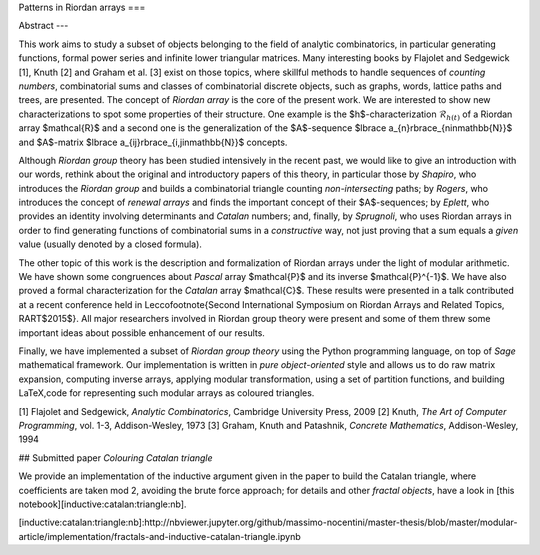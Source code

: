 

Patterns in Riordan arrays
===

Abstract
---

This work aims to study a subset of objects belonging to the field of analytic
combinatorics, in particular generating functions, formal power series and
infinite lower triangular matrices. Many interesting books by Flajolet and
Sedgewick [1], Knuth [2] and Graham et al. [3] exist on those topics, where
skillful methods to handle sequences of *counting numbers*, combinatorial sums
and classes of combinatorial discrete objects, such as graphs, words, lattice
paths and trees, are presented. The concept of *Riordan array* is the core of
the present work.  We are interested to show new characterizations to spot some
properties of their structure. One example is the $h$-characterization
:math:`\mathcal{R}_{h(t)}` of a Riordan array $\mathcal{R}$ and a second one is the
generalization of the $A$-sequence $\lbrace a_{n}\rbrace_{n\in\mathbb{N}}$ and
$A$-matrix $\lbrace a_{ij}\rbrace_{i,j\in\mathbb{N}}$ concepts.

Although *Riordan group* theory has been studied intensively in the recent
past, we would like to give an introduction with our words, rethink about the
original and introductory papers of this theory, in particular those by
*Shapiro*, who introduces the *Riordan group* and builds a combinatorial
triangle counting *non-intersecting* paths; by *Rogers*, who introduces the
concept of *renewal arrays* and finds the important concept of their
$A$-sequences; by *Eplett*, who provides an identity involving determinants and
*Catalan* numbers; and, finally, by *Sprugnoli*, who uses Riordan arrays in
order to find generating functions of combinatorial sums in a *constructive*
way, not just proving that a sum equals a *given* value (usually denoted by a
closed formula). 

The other topic of this work is the description and formalization of Riordan
arrays under the light of modular arithmetic. We have shown some congruences
about *Pascal* array $\mathcal{P}$ and its inverse $\mathcal{P}^{-1}$. We have
also proved a formal characterization for the *Catalan* array $\mathcal{C}$.
These results were presented in a talk contributed at a recent conference held
in Lecco\footnote{Second International Symposium on Riordan Arrays and Related
Topics, RART$2015$}. All major researchers involved in Riordan group theory
were present and some of them threw some important ideas about possible
enhancement of our results.  

Finally, we have implemented a subset of *Riordan group theory* using the
Python programming language, on top of *Sage* mathematical framework.  Our
implementation is written in *pure object-oriented* style and allows us to do
raw matrix expansion, computing inverse arrays, applying modular
transformation, using a set of partition functions, and building LaTeX,code
for representing such modular arrays as coloured triangles.

[1] Flajolet and Sedgewick, *Analytic Combinatorics*, Cambridge University Press, 2009
[2] Knuth, *The Art of Computer Programming*, vol.  1-3, Addison-Wesley, 1973
[3] Graham, Knuth and Patashnik, *Concrete Mathematics*, Addison-Wesley, 1994

## Submitted paper `Colouring Catalan triangle`

We provide an implementation of the inductive argument given in the paper
to build the Catalan triangle, where coefficients are taken mod 2, avoiding the brute force approach;
for details and other *fractal objects*, have a look in [this notebook][inductive:catalan:triangle:nb].

[inductive:catalan:triangle:nb]:http://nbviewer.jupyter.org/github/massimo-nocentini/master-thesis/blob/master/modular-article/implementation/fractals-and-inductive-catalan-triangle.ipynb

